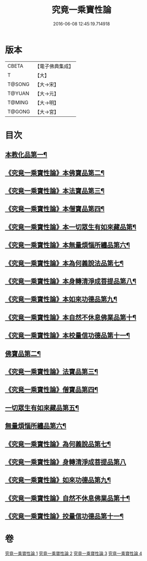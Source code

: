 #+TITLE: 究竟一乘寶性論 
#+DATE: 2016-06-08 12:45:19.714918

* 版本
 |     CBETA|【電子佛典集成】|
 |         T|【大】     |
 |    T@SONG|【大→宋】   |
 |    T@YUAN|【大→元】   |
 |    T@MING|【大→明】   |
 |    T@GONG|【大→宮】   |

* 目次
** [[file:KR6n0088_001.txt::001-0813a11][本教化品第一¶]]
** [[file:KR6n0088_001.txt::001-0813b19][《究竟一乘寶性論》本佛寶品第二¶]]
** [[file:KR6n0088_001.txt::001-0813b28][《究竟一乘寶性論》本法寶品第三¶]]
** [[file:KR6n0088_001.txt::001-0813c8][《究竟一乘寶性論》本僧寶品第四¶]]
** [[file:KR6n0088_001.txt::001-0813c22][《究竟一乘寶性論》本一切眾生有如來藏品第¶]]
** [[file:KR6n0088_001.txt::001-0814b22][《究竟一乘寶性論》本無量煩惱所纏品第六¶]]
** [[file:KR6n0088_001.txt::001-0816a20][《究竟一乘寶性論》本為何義說法品第七¶]]
** [[file:KR6n0088_001.txt::001-0816b3][《究竟一乘寶性論》本身轉清淨成菩提品第八¶]]
** [[file:KR6n0088_001.txt::001-0817a5][《究竟一乘寶性論》本如來功德品第九¶]]
** [[file:KR6n0088_001.txt::001-0818a4][《究竟一乘寶性論》本自然不休息佛業品第十¶]]
** [[file:KR6n0088_001.txt::001-0819c25][《究竟一乘寶性論》本校量信功德品第十一¶]]
** [[file:KR6n0088_002.txt::002-0822b22][佛寶品第二¶]]
** [[file:KR6n0088_002.txt::002-0823b24][《究竟一乘寶性論》法寶品第三¶]]
** [[file:KR6n0088_002.txt::002-0824b27][《究竟一乘寶性論》僧寶品第四¶]]
** [[file:KR6n0088_003.txt::003-0828a19][一切眾生有如來藏品第五¶]]
** [[file:KR6n0088_004.txt::004-0837a5][無量煩惱所纏品第六¶]]
** [[file:KR6n0088_004.txt::004-0840b23][《究竟一乘寶性論》為何義說品第七¶]]
** [[file:KR6n0088_004.txt::004-0840c29][《究竟一乘寶性論》身轉清淨成菩提品第八]]
** [[file:KR6n0088_004.txt::004-0843c27][《究竟一乘寶性論》如來功德品第九¶]]
** [[file:KR6n0088_004.txt::004-0845c3][《究竟一乘寶性論》自然不休息佛業品第十¶]]
** [[file:KR6n0088_004.txt::004-0846c13][《究竟一乘寶性論》挍量信功德品第十一¶]]

* 卷
[[file:KR6n0088_001.txt][究竟一乘寶性論 1]]
[[file:KR6n0088_002.txt][究竟一乘寶性論 2]]
[[file:KR6n0088_003.txt][究竟一乘寶性論 3]]
[[file:KR6n0088_004.txt][究竟一乘寶性論 4]]

